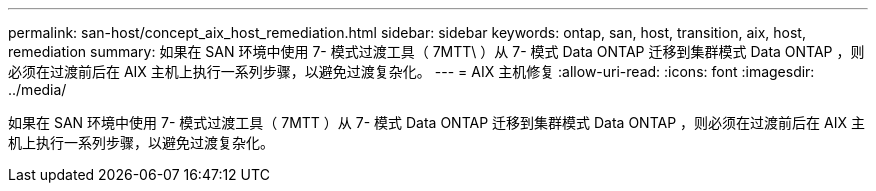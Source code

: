---
permalink: san-host/concept_aix_host_remediation.html 
sidebar: sidebar 
keywords: ontap, san, host, transition, aix, host, remediation 
summary: 如果在 SAN 环境中使用 7- 模式过渡工具（ 7MTT\ ）从 7- 模式 Data ONTAP 迁移到集群模式 Data ONTAP ，则必须在过渡前后在 AIX 主机上执行一系列步骤，以避免过渡复杂化。 
---
= AIX 主机修复
:allow-uri-read: 
:icons: font
:imagesdir: ../media/


[role="lead"]
如果在 SAN 环境中使用 7- 模式过渡工具（ 7MTT ）从 7- 模式 Data ONTAP 迁移到集群模式 Data ONTAP ，则必须在过渡前后在 AIX 主机上执行一系列步骤，以避免过渡复杂化。
